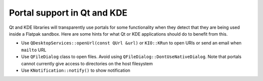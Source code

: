 Portal support in Qt and KDE
=============================

Qt and KDE libraries will transparently use portals for some functionality when they detect that
they are being used inside a Flatpak sandbox. Here are some hints for what Qt or KDE applications
should do to benefit from this.

- Use ``QDesktopServices::openUrl(const QUrl &url)`` or ``KIO::KRun`` to open URIs or send an email when ``mailto`` URL
- Use ``QFileDialog`` class to open files. Avoid using ``QFileDialog::DontUseNativeDialog``. Note that portals cannot currently give access to directories on the host filesystem
- Use ``KNotification::notify()`` to show notification
